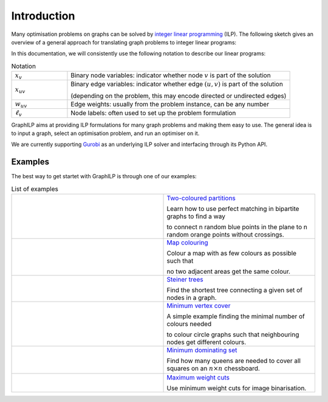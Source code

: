 .. _introduction:

*************
Introduction
*************

Many optimisation problems on graphs can be solved by `integer linear programming <https://en.wikipedia.org/wiki/Integer_programming>`_ (ILP). The following sketch gives an overview of a general approach for translating graph problems to integer linear programs:

.. image:: images/graph2ilp.png

In this documentation, we will consistently use the following notation to describe our linear programs:

.. list-table:: Notation
   :widths: 20 80
   :header-rows: 0

   * - :math:`x_{v}`
     - Binary node variables: indicator whether node :math:`v` is part of the solution
   * - :math:`x_{uv}`
     - Binary edge variables: indicator whether edge :math:`(u, v)` is part of the solution
     
       (depending on the problem, this may encode directed or undirected edges)
   * - :math:`w_{uv}`
     - Edge weights: usually from the problem instance, can be any number
   * - :math:`\ell_v`
     - Node labels: often used to set up the problem formulation

GraphILP aims at providing ILP formulations for many graph problems and making them easy to use.
The general idea is to input a graph, select an optimisation problem, and run an optimiser on it.

We are currently supporting `Gurobi <https://www.gurobi.com>`_ as an underlying ILP solver and interfacing through its Python API.

Examples
--------
The best way to get startet with GraphILP is through one of our examples:

.. list-table:: List of examples
   :widths: 50 50
   :header-rows: 0

   * - .. image:: images/example_bipartite.png
     - `Two-coloured partitions <https://github.com/VF-DE-CDS/GraphILP-API/blob/develop/graphilp/examples/2-coloured%20partitions.ipynb>`_
     
       Learn how to use perfect matching in bipartite graphs to find a way 
       
       to connect n random blue points in the plane to n random orange points without crossings.
   * - .. image:: images/example_mapcolouring.png
     - `Map colouring <https://github.com/VF-DE-CDS/GraphILP-API/blob/develop/graphilp/examples/Map%20colouring.ipynb>`_
     
       Colour a map with as few colours as possible such that 
       
       no two adjacent areas get the same colour.
   * - .. image:: images/example_steiner.png
     - `Steiner trees <https://github.com/VF-DE-CDS/GraphILP-API/blob/develop/graphilp/examples/SteinerTreesOnStreetmap.ipynb>`_
     
       Find the shortest tree connecting a given set of nodes in a graph.
   * - .. image:: images/example_vertexcolour.png
     - `Minimum vertex cover <https://github.com/VF-DE-CDS/GraphILP-API/blob/develop/graphilp/examples/min_vertex_coloring_example.ipynb>`_
     
       A simple example finding the minimal number of colours needed
       
       to colour circle graphs such that neighbouring nodes get different colours.

   * - .. image:: images/example_mindomset.png
     - `Minimum dominating set <https://github.com/VF-DE-CDS/GraphILP-API/blob/develop/graphilp/examples/Dominating%20queens.ipynb>`_
     
       Find how many queens are needed to cover all squares on an :math:`n\times n` chessboard.

   * - .. image:: images/example_binarisation.png
     - `Maximum weight cuts <https://github.com/VF-DE-CDS/GraphILP-API/blob/develop/graphilp/examples/Binarisation.ipynb>`_
     
       Use minimum weight cuts for image binarisation.
